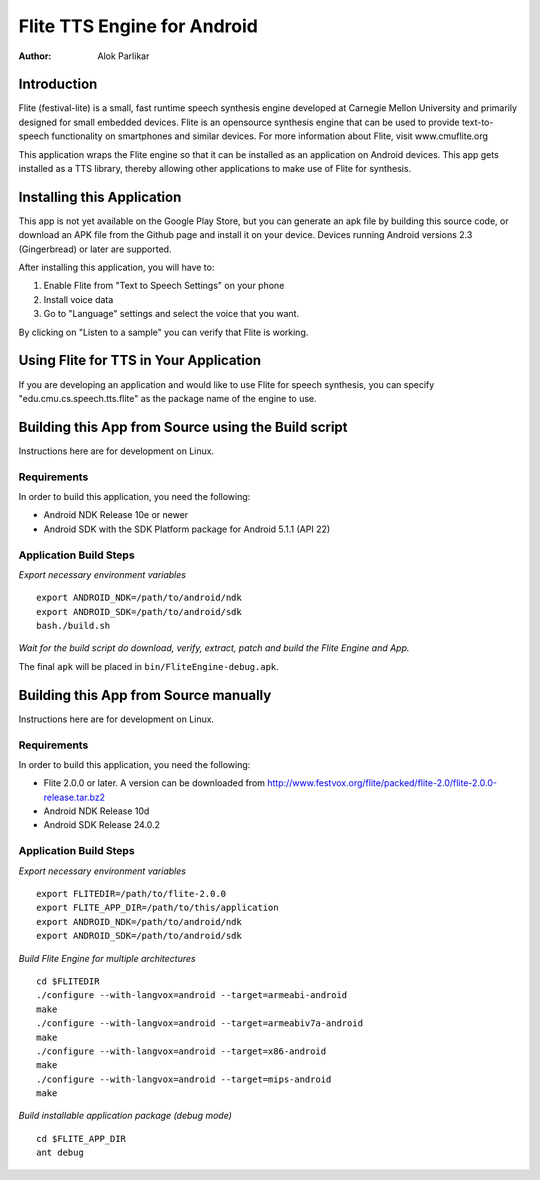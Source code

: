 ============================
Flite TTS Engine for Android
============================

:Author: Alok Parlikar

Introduction
============

Flite (festival-lite) is a small, fast runtime speech synthesis engine
developed at Carnegie Mellon University and primarily designed for
small embedded devices. Flite is an opensource synthesis engine that
can be used to provide text-to-speech functionality on smartphones and
similar devices. For more information about Flite, visit www.cmuflite.org

This application wraps the Flite engine so that it can be installed as
an application on Android devices. This app gets installed as a TTS
library, thereby allowing other applications to make use of Flite for
synthesis.

Installing this Application
===========================

This app is not yet available on the Google Play Store, but you can
generate an apk file by building this source code, or download an APK
file from the Github page and install it on your device. Devices
running Android versions 2.3 (Gingerbread) or later are supported.

After installing this application, you will have to:

1. Enable Flite from "Text to Speech Settings" on your phone
2. Install voice data
3. Go to "Language" settings and select the voice that you want.

By clicking on "Listen to a sample" you can verify that Flite is
working.

Using Flite for TTS in Your Application
=======================================

If you are developing an application and would like to use Flite for
speech synthesis, you can specify "edu.cmu.cs.speech.tts.flite" as the
package name of the engine to use.

Building this App from Source using the Build script
====================================================

Instructions here are for development on Linux.

Requirements
------------
In order to build this application, you need the following:

- Android NDK Release 10e or newer
- Android SDK with the SDK Platform package for Android 5.1.1 (API 22)

Application Build Steps
-----------------------

*Export necessary environment variables* ::

    export ANDROID_NDK=/path/to/android/ndk
    export ANDROID_SDK=/path/to/android/sdk
    bash./build.sh

*Wait for the build script do download, verify, extract, patch and build the Flite Engine and App.*

The final ``apk`` will be placed in ``bin/FliteEngine-debug.apk``.

Building this App from Source manually
======================================

Instructions here are for development on Linux.

Requirements
------------
In order to build this application, you need the following:

- Flite 2.0.0 or later.  A version can be downloaded from
  http://www.festvox.org/flite/packed/flite-2.0/flite-2.0.0-release.tar.bz2

- Android NDK Release 10d
- Android SDK Release 24.0.2

Application Build Steps
-----------------------

*Export necessary environment variables* ::

    export FLITEDIR=/path/to/flite-2.0.0
    export FLITE_APP_DIR=/path/to/this/application
    export ANDROID_NDK=/path/to/android/ndk
    export ANDROID_SDK=/path/to/android/sdk

*Build Flite Engine for multiple architectures* ::

    cd $FLITEDIR
    ./configure --with-langvox=android --target=armeabi-android
    make
    ./configure --with-langvox=android --target=armeabiv7a-android
    make
    ./configure --with-langvox=android --target=x86-android
    make
    ./configure --with-langvox=android --target=mips-android
    make

*Build installable application package (debug mode)* ::

    cd $FLITE_APP_DIR
    ant debug

